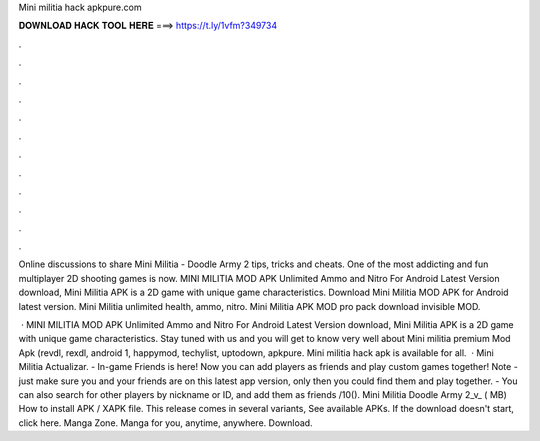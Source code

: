 Mini militia hack apkpure.com



𝐃𝐎𝐖𝐍𝐋𝐎𝐀𝐃 𝐇𝐀𝐂𝐊 𝐓𝐎𝐎𝐋 𝐇𝐄𝐑𝐄 ===> https://t.ly/1vfm?349734



.



.



.



.



.



.



.



.



.



.



.



.

Online discussions to share Mini Militia - Doodle Army 2 tips, tricks and cheats. One of the most addicting and fun multiplayer 2D shooting games is now. MINI MILITIA MOD APK Unlimited Ammo and Nitro For Android Latest Version download, Mini Militia APK is a 2D game with unique game characteristics. Download Mini Militia MOD APK for Android latest version. Mini Militia unlimited health, ammo, nitro. Mini Militia APK MOD pro pack download invisible MOD.

 · MINI MILITIA MOD APK Unlimited Ammo and Nitro For Android Latest Version download, Mini Militia APK is a 2D game with unique game characteristics. Stay tuned with us and you will get to know very well about Mini militia premium Mod Apk (revdl, rexdl, android 1, happymod, techylist, uptodown, apkpure. Mini militia hack apk is available for all.  · Mini Militia Actualizar. - In-game Friends is here! Now you can add players as friends and play custom games together! Note - just make sure you and your friends are on this latest app version, only then you could find them and play together. - You can also search for other players by nickname or ID, and add them as friends /10(). Mini Militia Doodle Army 2_v_ ( MB) How to install APK / XAPK file. This release comes in several variants, See available APKs. If the download doesn't start, click here. Manga Zone. Manga for you, anytime, anywhere. Download.
